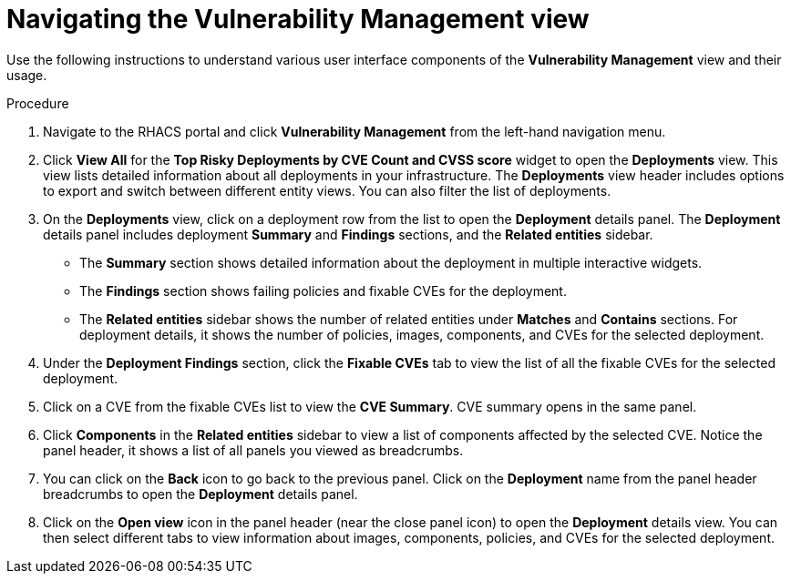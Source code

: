 // Module included in the following assemblies:
//
// * operating/manage-vulnerabilities.adoc
:_module-type: PROCEDURE
[id="navigate-vulnerability-management-view_{context}"]
= Navigating the Vulnerability Management view

Use the following instructions to understand various user interface components of the *Vulnerability Management* view and their usage.

.Procedure

. Navigate to the RHACS portal and click *Vulnerability Management*  from the left-hand navigation menu.
. Click *View All* for the *Top Risky Deployments by CVE Count and CVSS score* widget to open the *Deployments* view.
This view lists detailed information about all deployments in your infrastructure.
The *Deployments* view header includes options to export and switch between different entity views.
You can also filter the list of deployments.
//TODO: Add link to local page filtering topic.
. On the *Deployments* view, click on a deployment row from the list to open the *Deployment* details panel.
The *Deployment* details panel includes deployment *Summary* and *Findings* sections, and the *Related entities* sidebar.
 ** The *Summary* section shows detailed information about the deployment in multiple interactive widgets.
 ** The *Findings* section shows failing policies and fixable CVEs for the deployment.
 ** The *Related entities* sidebar shows the number of related entities under *Matches* and *Contains* sections.
For deployment details, it shows the number of policies, images, components, and CVEs for the selected deployment.
. Under the *Deployment Findings* section, click the *Fixable CVEs* tab to  view the list of all the fixable CVEs for the selected deployment.
. Click on a CVE from the fixable CVEs list to view the *CVE Summary*.
CVE summary opens in the same panel.
. Click *Components* in the *Related entities* sidebar to view a list of components affected by the selected CVE. Notice the panel header, it shows a list of all panels you viewed as breadcrumbs.
. You can click on the *Back* icon to go back to the previous panel.
Click on the *Deployment* name from the panel header breadcrumbs to open the *Deployment* details panel.
. Click on the *Open view* icon in the panel header (near the close panel icon) to open the *Deployment* details view.
You can then select different tabs to view information about images, components, policies, and CVEs for the selected deployment.
